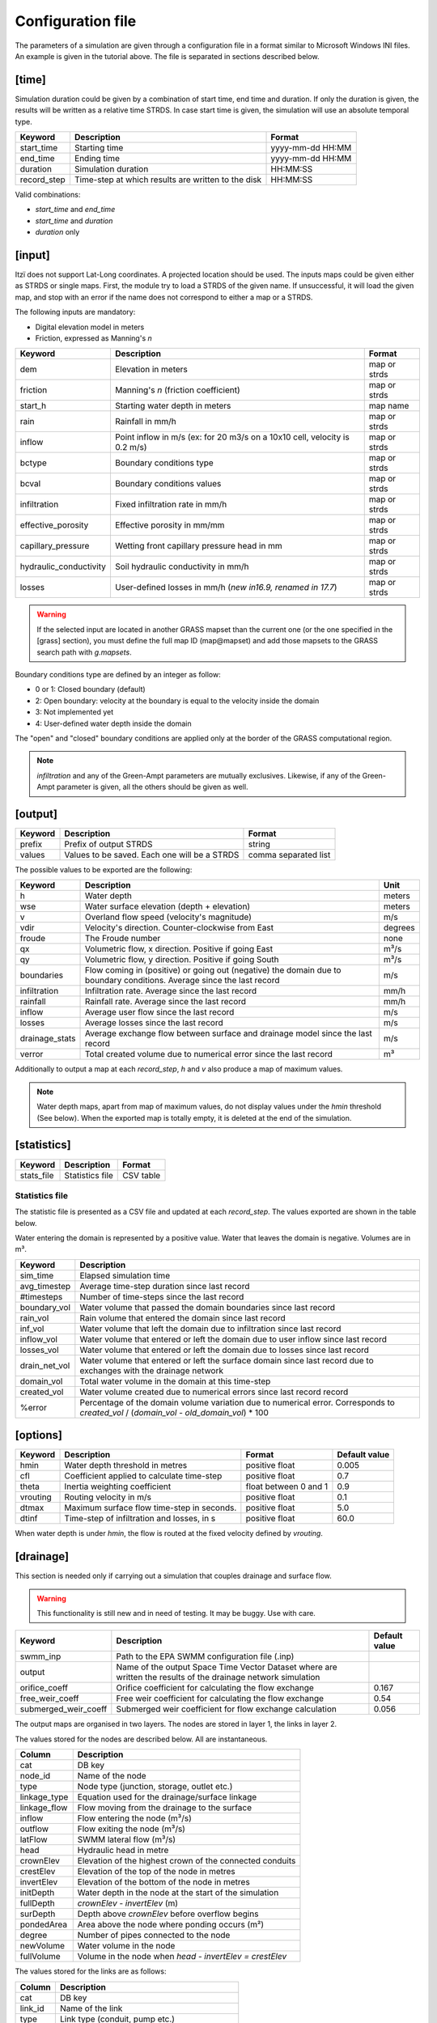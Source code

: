 
Configuration file
==================

The parameters of a simulation are given through a configuration file in
a format similar to Microsoft Windows INI files.
An example is given in the tutorial above.
The file is separated in sections described below.

[time]
------

Simulation duration could be given by a combination of start time, end
time and duration. If only the duration is given, the results will be
written as a relative time STRDS. In case start time is given, the
simulation will use an absolute temporal type.

+----------------+------------------------------------------------------+--------------------+
| Keyword        | Description                                          | Format             |
+================+======================================================+====================+
| start\_time    | Starting time                                        | yyyy-mm-dd HH:MM   |
+----------------+------------------------------------------------------+--------------------+
| end\_time      | Ending time                                          | yyyy-mm-dd HH:MM   |
+----------------+------------------------------------------------------+--------------------+
| duration       | Simulation duration                                  | HH:MM:SS           |
+----------------+------------------------------------------------------+--------------------+
| record\_step   | Time-step at which results are written to the disk   | HH:MM:SS           |
+----------------+------------------------------------------------------+--------------------+

Valid combinations:

-  *start\_time* and *end\_time*
-  *start\_time* and *duration*
-  *duration* only

[input]
-------

Itzï does not support Lat-Long coordinates. A projected location should
be used. The inputs maps could be given either as STRDS or single maps.
First, the module try to load a STRDS of the given name. If
unsuccessful, it will load the given map, and stop with an error if the
name does not correspond to either a map or a STRDS.

The following inputs are mandatory:

-  Digital elevation model in meters
-  Friction, expressed as Manning's *n*

+-------------------------+-----------------------------------------+--------------+
| Keyword                 | Description                             | Format       |
+=========================+=========================================+==============+
| dem                     | Elevation in meters                     | map or strds |
+-------------------------+-----------------------------------------+--------------+
| friction                | Manning's *n* (friction coefficient)    | map or strds |
+-------------------------+-----------------------------------------+--------------+
| start\_h                | Starting water depth in meters          | map name     |
+-------------------------+-----------------------------------------+--------------+
| rain                    | Rainfall in mm/h                        | map or strds |
+-------------------------+-----------------------------------------+--------------+
| inflow                  | Point inflow in m/s (ex: for 20 m3/s on | map or strds |
|                         | a 10x10 cell, velocity is 0.2 m/s)      |              |
+-------------------------+-----------------------------------------+--------------+
| bctype                  | Boundary conditions type                | map or strds |
+-------------------------+-----------------------------------------+--------------+
| bcval                   | Boundary conditions values              | map or strds |
+-------------------------+-----------------------------------------+--------------+
| infiltration            | Fixed infiltration rate in mm/h         | map or strds |
+-------------------------+-----------------------------------------+--------------+
| effective\_porosity     | Effective porosity in mm/mm             | map or strds |
+-------------------------+-----------------------------------------+--------------+
| capillary\_pressure     | Wetting front capillary pressure head   | map or strds |
|                         | in mm                                   |              |
+-------------------------+-----------------------------------------+--------------+
| hydraulic\_conductivity | Soil hydraulic conductivity in mm/h     | map or strds |
+-------------------------+-----------------------------------------+--------------+
| losses                  | User-defined losses in mm/h             | map or strds |
|                         | (*new in16.9, renamed in 17.7*)         |              |
+-------------------------+-----------------------------------------+--------------+

.. deprecated:: 17.7
    *drainage\_capacity* is renamed to *losses*

.. deprecated:: 20.5
    *effective\_pororosity* is renamed to *effective\_porosity*

.. warning:: If the selected input are located in another GRASS mapset than the current one (or the one specified in the [grass] section),
    you must define the full map ID (map\@mapset) and add those mapsets to the GRASS search path with *g.mapsets*.

Boundary conditions type are defined by an integer as follow:

-  0 or 1: Closed boundary (default)
-  2: Open boundary: velocity at the boundary is equal to the velocity
   inside the domain
-  3: Not implemented yet
-  4: User-defined water depth inside the domain

The "open" and "closed" boundary conditions are applied only at the border of the GRASS computational region.

.. note:: *infiltration* and any of the Green-Ampt parameters are mutually exclusives.
    Likewise, if any of the Green-Ampt parameter is given, all the others should be given as well.

[output]
--------

+-----------+------------------------------------------------+------------------------+
| Keyword   | Description                                    | Format                 |
+===========+================================================+========================+
| prefix    | Prefix of output STRDS                         | string                 |
+-----------+------------------------------------------------+------------------------+
| values    | Values to be saved. Each one will be a STRDS   | comma separated list   |
+-----------+------------------------------------------------+------------------------+

The possible values to be exported are the following:

+--------------+---------------------------------------------------------+--------+
| Keyword      | Description                                             | Unit   |
+==============+=========================================================+========+
| h            | Water depth                                             | meters |
+--------------+---------------------------------------------------------+--------+
| wse          | Water surface elevation (depth + elevation)             | meters |
+--------------+---------------------------------------------------------+--------+
| v            | Overland flow speed (velocity's magnitude)              | m/s    |
+--------------+---------------------------------------------------------+--------+
| vdir         | Velocity's direction. Counter-clockwise from East       | degrees|
+--------------+---------------------------------------------------------+--------+
| froude       | The Froude number                                       | none   |
+--------------+---------------------------------------------------------+--------+
| qx           | Volumetric flow, x direction. Positive if going East    | m³/s   |
+--------------+---------------------------------------------------------+--------+
| qy           | Volumetric flow, y direction. Positive if going South   | m³/s   |
+--------------+---------------------------------------------------------+--------+
| boundaries   | Flow coming in (positive) or going out (negative) the   | m/s    |
|              | domain due to boundary conditions. Average since the    |        |
|              | last record                                             |        |
+--------------+---------------------------------------------------------+--------+
| infiltration | Infiltration rate. Average since the last record        | mm/h   |
|              |                                                         |        |
+--------------+---------------------------------------------------------+--------+
| rainfall     | Rainfall rate. Average since the last record            | mm/h   |
+--------------+---------------------------------------------------------+--------+
| inflow       | Average user flow since the last record                 | m/s    |
+--------------+---------------------------------------------------------+--------+
| losses       | Average losses since the last record                    | m/s    |
+--------------+---------------------------------------------------------+--------+
|drainage_stats| Average exchange flow between surface and drainage model|        |
|              | since the last record                                   | m/s    |
+--------------+---------------------------------------------------------+--------+
| verror       | Total created volume due to numerical error since the   | m³     |
|              | last record                                             |        |
+--------------+---------------------------------------------------------+--------+


.. versionadded:: 25.7
    *froude* is added.

.. versionchanged:: 17.7
    *drainage_cap* is renamed to *losses*

Additionally to output a map at each *record\_step*, *h* and *v* also
produce a map of maximum values.

.. note:: Water depth maps, apart from map of maximum values,
    do not display values under the *hmin* threshold (See below).
    When the exported map is totally empty, it is deleted at the end of the simulation.

[statistics]
------------

+---------------+-------------------+-------------+
| Keyword       | Description       | Format      |
+===============+===================+=============+
| stats\_file   | Statistics file   | CSV table   |
+---------------+-------------------+-------------+

Statistics file
^^^^^^^^^^^^^^^
.. versionchanged:: 17.1
    Mass balance calculation now takes into account the volume from losses.
    Created volume calculation is changed.

The statistic file is presented as a CSV file and updated at each *record_step*.
The values exported are shown in the table below.

Water entering the domain is represented by a positive value.
Water that leaves the domain is negative.
Volumes are in m³.

+-----------------+------------------------------------------------------------------+
| Keyword         | Description                                                      |
+=================+==================================================================+
| sim\_time       | Elapsed simulation time                                          |
+-----------------+------------------------------------------------------------------+
| avg\_timestep   | Average time-step duration since last record                     |
+-----------------+------------------------------------------------------------------+
| #timesteps      | Number of time-steps since the last record                       |
+-----------------+------------------------------------------------------------------+
| boundary\_vol   | Water volume that passed the domain boundaries since last record |
+-----------------+------------------------------------------------------------------+
| rain\_vol       | Rain volume that entered the domain since last record            |
+-----------------+------------------------------------------------------------------+
| inf\_vol        | Water volume that left the domain due to infiltration since      |
|                 | last record                                                      |
+-----------------+------------------------------------------------------------------+
| inflow\_vol     | Water volume that entered or left the domain due to user         |
|                 | inflow since last record                                         |
+-----------------+------------------------------------------------------------------+
| losses\_vol     | Water volume that entered or left the domain due to              |
|                 | losses since last record                                         |
+-----------------+------------------------------------------------------------------+
| drain\_net\_vol | Water volume that entered or left the surface domain since       |
|                 | last record due to exchanges with the drainage network           |
+-----------------+------------------------------------------------------------------+
| domain\_vol     | Total water volume in the domain at this time-step               |
+-----------------+------------------------------------------------------------------+
| created\_vol    | Water volume created due to numerical errors since last record   |
|                 | record                                                           |
+-----------------+------------------------------------------------------------------+
| %error          | Percentage of the domain volume variation due to numerical       |
|                 | error. Corresponds to *created\_vol* / (*domain\_vol* -          |
|                 | *old\_domain\_vol*) \* 100                                       |
+-----------------+------------------------------------------------------------------+

.. versionchanged:: 17.7
    *drain_cap_vol* is renamed to *losses_vol*

.. versionadded:: 17.7
    *drain_net_vol* is added.


[options]
---------

+----------+----------------------------------------------+----------------+---------------+
| Keyword  | Description                                  | Format         | Default value |
+==========+==============================================+================+===============+
| hmin     | Water depth threshold in metres              | positive float | 0.005         |
+----------+----------------------------------------------+----------------+---------------+
| cfl      | Coefficient applied to calculate time-step   | positive float | 0.7           |
+----------+----------------------------------------------+----------------+---------------+
| theta    | Inertia weighting coefficient                | float between  | 0.9           |
|          |                                              | 0 and 1        |               |
+----------+----------------------------------------------+----------------+---------------+
| vrouting | Routing velocity in m/s                      | positive float | 0.1           |
+----------+----------------------------------------------+----------------+---------------+
| dtmax    | Maximum surface flow time-step in seconds.   | positive float | 5.0           |
+----------+----------------------------------------------+----------------+---------------+
| dtinf    | Time-step of infiltration and losses, in s   | positive float | 60.0          |
+----------+----------------------------------------------+----------------+---------------+

When water depth is under *hmin*, the flow is routed at the fixed velocity defined by *vrouting*.


[drainage]
----------

.. versionadded:: 17.7

This section is needed only if carrying out a simulation that couples drainage and surface flow.

.. warning:: This functionality is still new and in need of testing.
    It may be buggy. Use with care.

+---------------------+------------------------------------------------------------+---------------+
| Keyword             | Description                                                | Default value |
+=====================+============================================================+===============+
| swmm\_inp           | Path to the EPA SWMM configuration file (.inp)             |               |
+---------------------+------------------------------------------------------------+---------------+
| output              | Name of the output Space Time Vector Dataset where         |               |
|                     | are written the results of the drainage network simulation |               |
+---------------------+------------------------------------------------------------+---------------+
| orifice_coeff       | Orifice coefficient for calculating the flow exchange      | 0.167         |
+---------------------+------------------------------------------------------------+---------------+
| free_weir_coeff     | Free weir coefficient for calculating the flow exchange    | 0.54          |
+---------------------+------------------------------------------------------------+---------------+
| submerged_weir_coeff| Submerged weir coefficient for flow exchange calculation   | 0.056         |
+---------------------+------------------------------------------------------------+---------------+

.. versionadded:: 17.11
    *orifice_coeff*, *free_weir_coeff* and *submerged_weir_coeff* are added.

The output maps are organised in two layers.
The nodes are stored in layer 1, the links in layer 2.

The values stored for the nodes are described below. All are instantaneous.

+--------------+---------------------------------------------------------+
| Column       | Description                                             |
+==============+=========================================================+
| cat          | DB key                                                  |
+--------------+---------------------------------------------------------+
| node_id      | Name of the node                                        |
+--------------+---------------------------------------------------------+
| type         | Node type  (junction, storage, outlet etc.)             |
+--------------+---------------------------------------------------------+
| linkage_type | Equation used for the drainage/surface linkage          |
+--------------+---------------------------------------------------------+
| linkage_flow | Flow moving from the drainage to the surface            |
+--------------+---------------------------------------------------------+
| inflow       | Flow entering the node (m³/s)                           |
+--------------+---------------------------------------------------------+
| outflow      | Flow exiting the node (m³/s)                            |
+--------------+---------------------------------------------------------+
| latFlow      | SWMM lateral flow (m³/s)                                |
+--------------+---------------------------------------------------------+
| head         | Hydraulic head in metre                                 |
+--------------+---------------------------------------------------------+
| crownElev    | Elevation of the highest crown of the connected conduits|
+--------------+---------------------------------------------------------+
| crestElev    | Elevation of the top of the node in metres              |
+--------------+---------------------------------------------------------+
| invertElev   | Elevation of the bottom of the node in metres           |
+--------------+---------------------------------------------------------+
| initDepth    | Water depth in the node at the start of the simulation  |
+--------------+---------------------------------------------------------+
| fullDepth    | *crownElev* - *invertElev* (m)                          |
+--------------+---------------------------------------------------------+
| surDepth     | Depth above *crownElev* before overflow begins          |
+--------------+---------------------------------------------------------+
| pondedArea   | Area above the node where ponding occurs (m²)           |
+--------------+---------------------------------------------------------+
| degree       | Number of pipes connected to the node                   |
+--------------+---------------------------------------------------------+
| newVolume    | Water volume in the node                                |
+--------------+---------------------------------------------------------+
| fullVolume   | Volume in the node when *head - invertElev = crestElev* |
+--------------+---------------------------------------------------------+

The values stored for the links are as follows:

+--------------+-------------------------------------------------------+
| Column       | Description                                           |
+==============+=======================================================+
| cat          | DB key                                                |
+--------------+-------------------------------------------------------+
| link_id      | Name of the link                                      |
+--------------+-------------------------------------------------------+
| type         | Link type (conduit, pump etc.)                        |
+--------------+-------------------------------------------------------+
| flow         | Volumetric flow (m³/s)                                |
+--------------+-------------------------------------------------------+
| depth        | Water depth in the conduit (m)                        |
+--------------+-------------------------------------------------------+
| velocity     | Average flow velocity (m/s)                           |
+--------------+-------------------------------------------------------+
| volume       | Water volume stored in the conduit (m³)               |
+--------------+-------------------------------------------------------+
| offset1      | Height above inlet node invert elevation (m)          |
+--------------+-------------------------------------------------------+
| offset2      | Height above outlet node invert elevation (m)         |
+--------------+-------------------------------------------------------+
| yFull        | Average water depth when the pipe is full (m)         |
+--------------+-------------------------------------------------------+
| froude       | Average Froude number                                 |
+--------------+-------------------------------------------------------+


[grass]
-------

.. versionadded:: 16.9

Setting those parameters allows to run simulation outside the GRASS shell.
This is especially useful for batch processing involving different locations and mapsets.
If Itzï is run from within the GRASS shell, this section is not necessary.

+--------------+---------------------------------------------+---------+
| Keyword      | Description                                 | Format  |
+==============+=============================================+=========+
| grass\_bin   | Path to the grass binary                    | string  |
+--------------+---------------------------------------------+---------+
| grassdata    | Full path to the GIS DataBase               | string  |
+--------------+---------------------------------------------+---------+
| location     | Name of the location                        | string  |
+--------------+---------------------------------------------+---------+
| mapset       | Name of the mapset                          | string  |
+--------------+---------------------------------------------+---------+
| region       | Name of region setting                      | string  |
+--------------+---------------------------------------------+---------+
| mask         | Name of the raster map to be used as a mask | string  |
+--------------+---------------------------------------------+---------+

.. versionadded:: 17.11
    *region* and *mask* are added.

With GNU/Linux, *grass\_bin* could be simply *grass*.

The *region* and *mask* parameters are optionals and are applied only during the simulation.
After the simulation, those parameters are returned to the previous *region* and *mask* setting.
